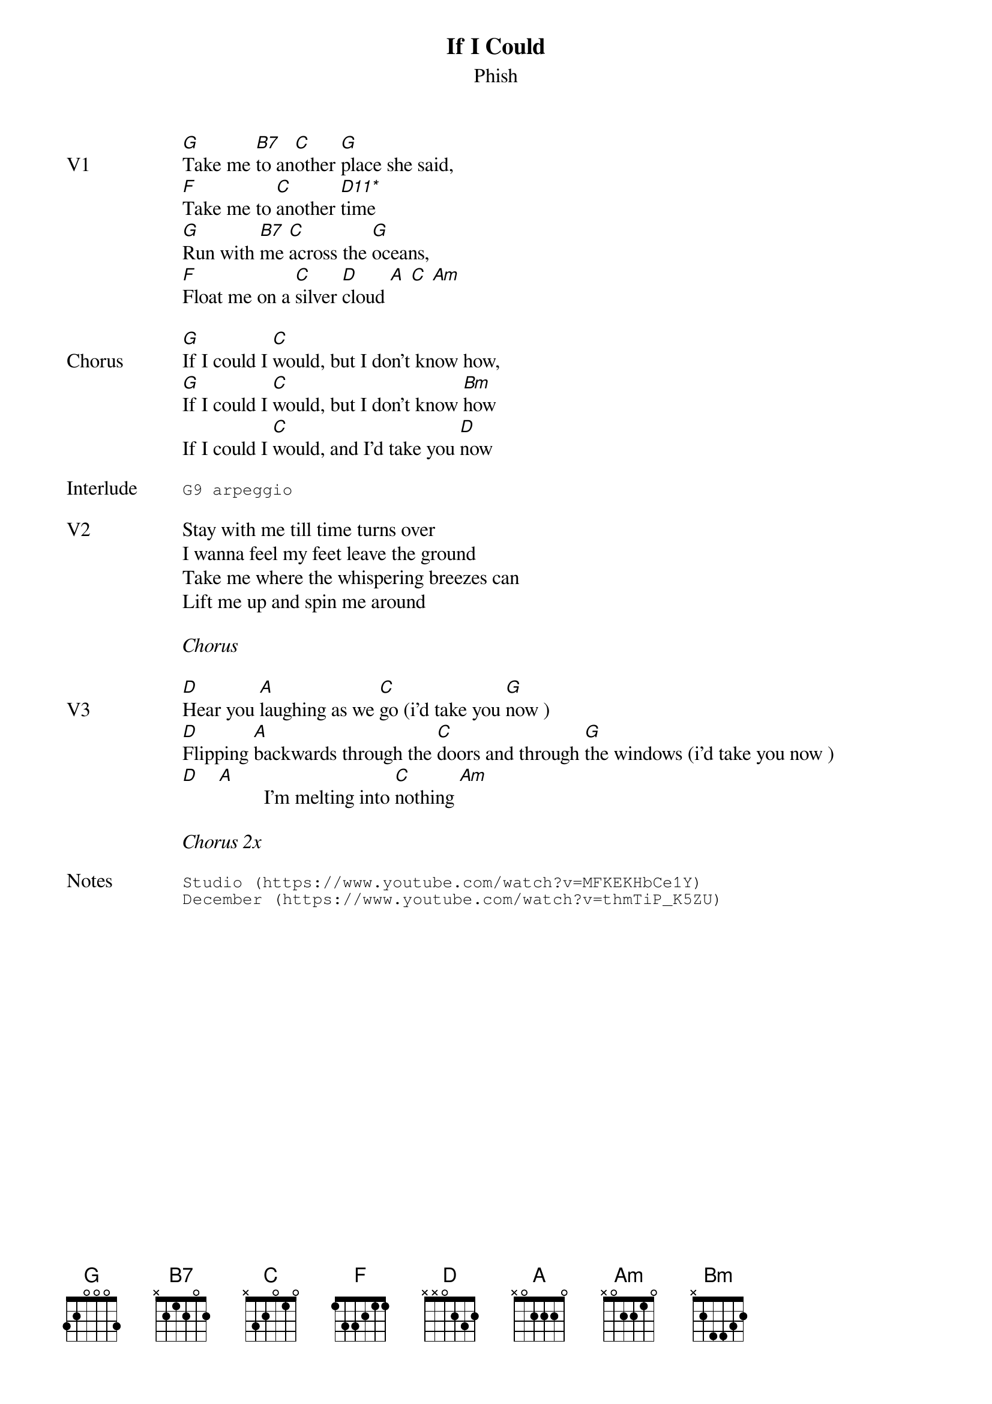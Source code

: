 {t:If I Could}
{st:Phish}
{key: G}
{tempo: 88}
{define: "D11*"}

{sov: V1}
[G]Take me [B7]to an[C]other [G]place she said,
[F]Take me to [C]another [D11*]time
[G]Run with [B7]me [C]across the [G]oceans,
[F]Float me on a [C]silver [D]cloud [A] [C] [Am]
{eov}

{sov: Chorus}
[G]If I could I [C]would, but I don't know how,
[G]If I could I [C]would, but I don't know [Bm]how
If I could I [C]would, and I'd take you [D]now
{eov}

{sot: Interlude <span>    </span>}
G9 arpeggio
{eot}

{sov: V2}
Stay with me till time turns over
I wanna feel my feet leave the ground
Take me where the whispering breezes can
Lift me up and spin me around
{eov}

<i>Chorus</i>

{sov: V3}
[D]Hear you [A]laughing as we [C]go (i'd take you [G]now )
[D]Flipping [A]backwards through the [C]doors and through [G]the windows (i'd take you now )
[D]    [A]         I'm melting into [C]nothing [Am]
{eov}

<i>Chorus 2x</i>

{sot: Notes}
Studio (https://www.youtube.com/watch?v=MFKEKHbCe1Y)
December (https://www.youtube.com/watch?v=thmTiP_K5ZU)
{eot}
